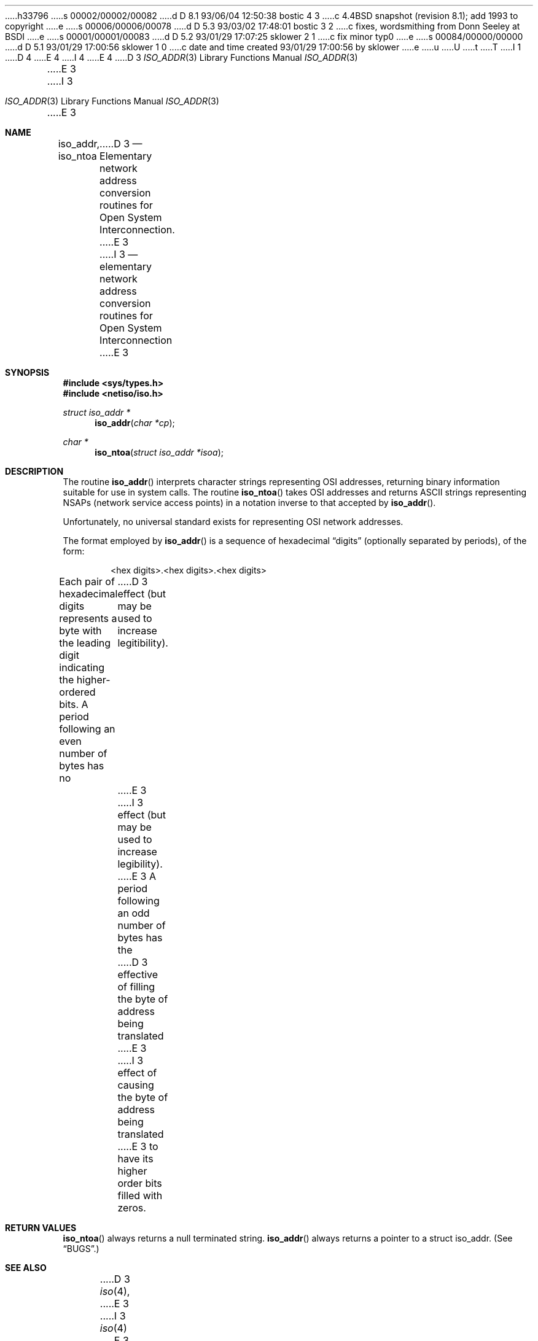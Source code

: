 h33796
s 00002/00002/00082
d D 8.1 93/06/04 12:50:38 bostic 4 3
c 4.4BSD snapshot (revision 8.1); add 1993 to copyright
e
s 00006/00006/00078
d D 5.3 93/03/02 17:48:01 bostic 3 2
c fixes, wordsmithing from Donn Seeley at BSDI
e
s 00001/00001/00083
d D 5.2 93/01/29 17:07:25 sklower 2 1
c fix minor typ0
e
s 00084/00000/00000
d D 5.1 93/01/29 17:00:56 sklower 1 0
c date and time created 93/01/29 17:00:56 by sklower
e
u
U
t
T
I 1
D 4
.\" Copyright (c) 1993 The Regents of the University of California.
.\" All rights reserved.
E 4
I 4
.\" Copyright (c) 1993
.\"	The Regents of the University of California.  All rights reserved.
E 4
.\"
.\" %sccs.include.redist.man%
.\"
.\"     %W% (Berkeley) %G%
.\"
.Dd %Q%
.Dt ISO_ADDR 3
D 3
.Os BSD 4.4
E 3
I 3
.Os
E 3
.Sh NAME
.Nm iso_addr ,
.Nm iso_ntoa
D 3
.Nd Elementary
network address conversion routines for Open System Interconnection.
E 3
I 3
.Nd "elementary network address conversion routines for Open System Interconnection
E 3
.Sh SYNOPSIS
.Fd #include <sys/types.h>
.Fd #include <netiso/iso.h>
.Ft struct iso_addr *
.Fn iso_addr "char *cp"
.Ft char *
.Fn iso_ntoa "struct iso_addr *isoa"
.Sh DESCRIPTION
The routine
.Fn iso_addr
interprets character strings representing
.Tn OSI
addresses, returning binary information suitable
for use in system calls.
The routine
.Fn iso_ntoa
takes
.Tn OSI
addresses and returns
.Tn ASCII
strings representing NSAPs (network service
access points) in a
notation inverse to that accepted by 
.Fn iso_addr .
.Pp
Unfortunately, no universal standard exists for representing
.Tn OSI
network addresses.
.Pp
The format employed by
.Fn iso_addr
is a sequence of hexadecimal
.Dq digits
(optionally separated by periods),
of the form:
.Bd -filled -offset indent
<hex digits>.<hex digits>.<hex digits>
.Ed
.Pp
Each pair of hexadecimal digits represents a byte
with the leading digit indicating the higher-ordered bits.
A period following an even number of bytes has no
D 3
effect (but may be used to increase legitibility).
E 3
I 3
effect (but may be used to increase legibility).
E 3
A period following an odd number of bytes has the
D 3
effective of filling the byte of address being translated
E 3
I 3
effect of causing the byte of address being translated
E 3
to have its higher order bits filled with zeros.
.Sh RETURN VALUES
.Fn iso_ntoa
always returns a null terminated string.
.Fn iso_addr
always returns a pointer to a struct iso_addr.
(See
.Sx BUGS . )
.Sh SEE ALSO
D 3
.Xr iso 4 ,
E 3
I 3
.Xr iso 4
E 3
.Sh HISTORY
The
.Fn iso_addr
and
D 2
.Fn iso_toa
E 2
I 2
.Fn iso_ntoa
E 2
functions appeared in 
.Bx 4.3 Reno .
.Sh BUGS
The returned values
reside in a static memory area.
I 3
.Pp
E 3
The function
.Fn iso_addr
should diagnose improperly formed input, and there should be an unambiguous
way to recognize this.
E 1
